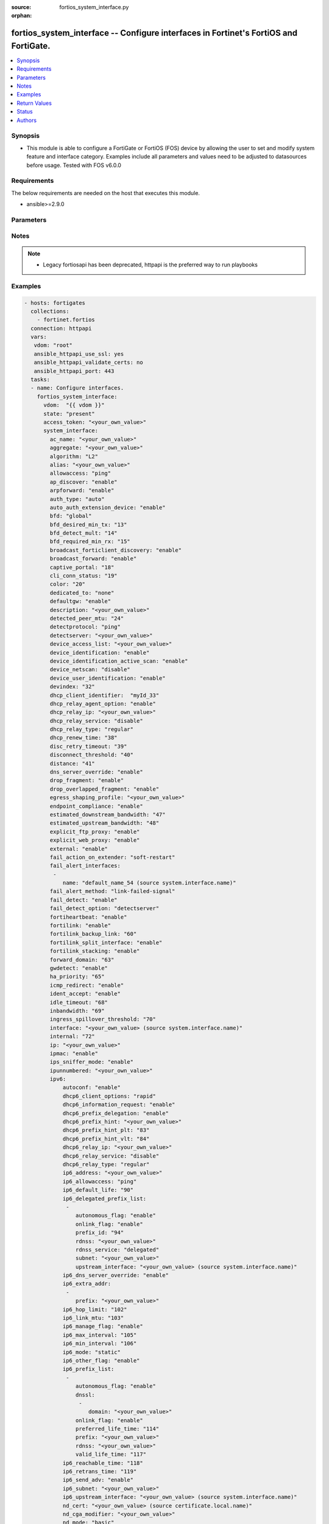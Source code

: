 :source: fortios_system_interface.py

:orphan:

.. fortios_system_interface:

fortios_system_interface -- Configure interfaces in Fortinet's FortiOS and FortiGate.
+++++++++++++++++++++++++++++++++++++++++++++++++++++++++++++++++++++++++++++++++++++

.. versionadded:: 2.8

.. contents::
   :local:
   :depth: 1


Synopsis
--------
- This module is able to configure a FortiGate or FortiOS (FOS) device by allowing the user to set and modify system feature and interface category. Examples include all parameters and values need to be adjusted to datasources before usage. Tested with FOS v6.0.0



Requirements
------------
The below requirements are needed on the host that executes this module.

- ansible>=2.9.0


Parameters
----------


.. raw:: html

    <ul>
    <li> <span class="li-head">access_token</span> - Token-based authentication. Generated from GUI of Fortigate. <span class="li-normal">type: str</span> <span class="li-required">required: False</span></li>
    <li> <span class="li-head">vdom</span> - Virtual domain, among those defined previously. A vdom is a virtual instance of the FortiGate that can be configured and used as a different unit. <span class="li-normal">type: str</span> <span class="li-normal">default: root</span></li>
    <li> <span class="li-head">state</span> - Indicates whether to create or remove the object. This attribute was present already in previous version in a deeper level. It has been moved out to this outer level. <span class="li-normal">type: str</span> <span class="li-required">required: False</span> <span class="li-normal">choices: present, absent</span></li>
    <li> <span class="li-head">system_interface</span> - Configure interfaces. <span class="li-normal">type: dict</span></li>
        <ul class="ul-self">
        <li> <span class="li-head">state</span> - B(Deprecated) <span class="li-normal">type: str</span> <span class="li-required">required: False</span> <span class="li-normal">choices: present, absent</span></li>
        <li> <span class="li-head">ac_name</span> - PPPoE server name. <span class="li-normal">type: str</span></li>
        <li> <span class="li-head">aggregate</span> - Aggregate interface. <span class="li-normal">type: str</span></li>
        <li> <span class="li-head">algorithm</span> - Frame distribution algorithm. <span class="li-normal">type: str</span> <span class="li-normal">choices: L2, L3, L4</span></li>
        <li> <span class="li-head">alias</span> - Alias will be displayed with the interface name to make it easier to distinguish. <span class="li-normal">type: str</span></li>
        <li> <span class="li-head">allowaccess</span> - Permitted types of management access to this interface. <span class="li-normal">type: list</span> <span class="li-normal">choices: ping, https, ssh, snmp, http, telnet, fgfm, radius-acct, probe-response, capwap, ftm</span></li>
        <li> <span class="li-head">ap_discover</span> - Enable/disable automatic registration of unknown FortiAP devices. <span class="li-normal">type: str</span> <span class="li-normal">choices: enable, disable</span></li>
        <li> <span class="li-head">arpforward</span> - Enable/disable ARP forwarding. <span class="li-normal">type: str</span> <span class="li-normal">choices: enable, disable</span></li>
        <li> <span class="li-head">auth_type</span> - PPP authentication type to use. <span class="li-normal">type: str</span> <span class="li-normal">choices: auto, pap, chap, mschapv1, mschapv2</span></li>
        <li> <span class="li-head">auto_auth_extension_device</span> - Enable/disable automatic authorization of dedicated Fortinet extension device on this interface. <span class="li-normal">type: str</span> <span class="li-normal">choices: enable, disable</span></li>
        <li> <span class="li-head">bfd</span> - Bidirectional Forwarding Detection (BFD) settings. <span class="li-normal">type: str</span> <span class="li-normal">choices: global, enable, disable</span></li>
        <li> <span class="li-head">bfd_desired_min_tx</span> - BFD desired minimal transmit interval. <span class="li-normal">type: int</span></li>
        <li> <span class="li-head">bfd_detect_mult</span> - BFD detection multiplier. <span class="li-normal">type: int</span></li>
        <li> <span class="li-head">bfd_required_min_rx</span> - BFD required minimal receive interval. <span class="li-normal">type: int</span></li>
        <li> <span class="li-head">broadcast_forticlient_discovery</span> - Enable/disable broadcasting FortiClient discovery messages. <span class="li-normal">type: str</span> <span class="li-normal">choices: enable, disable</span></li>
        <li> <span class="li-head">broadcast_forward</span> - Enable/disable broadcast forwarding. <span class="li-normal">type: str</span> <span class="li-normal">choices: enable, disable</span></li>
        <li> <span class="li-head">captive_portal</span> - Enable/disable captive portal. <span class="li-normal">type: int</span></li>
        <li> <span class="li-head">cli_conn_status</span> - CLI connection status. <span class="li-normal">type: int</span></li>
        <li> <span class="li-head">color</span> - Color of icon on the GUI. <span class="li-normal">type: int</span></li>
        <li> <span class="li-head">dedicated_to</span> - Configure interface for single purpose. <span class="li-normal">type: str</span> <span class="li-normal">choices: none, management</span></li>
        <li> <span class="li-head">defaultgw</span> - Enable to get the gateway IP from the DHCP or PPPoE server. <span class="li-normal">type: str</span> <span class="li-normal">choices: enable, disable</span></li>
        <li> <span class="li-head">description</span> - Description. <span class="li-normal">type: str</span></li>
        <li> <span class="li-head">detected_peer_mtu</span> - MTU of detected peer (0 - 4294967295). <span class="li-normal">type: int</span></li>
        <li> <span class="li-head">detectprotocol</span> - Protocols used to detect the server. <span class="li-normal">type: str</span> <span class="li-normal">choices: ping, tcp-echo, udp-echo</span></li>
        <li> <span class="li-head">detectserver</span> - Gateway"s ping server for this IP. <span class="li-normal">type: str</span></li>
        <li> <span class="li-head">device_access_list</span> - Device access list. <span class="li-normal">type: str</span></li>
        <li> <span class="li-head">device_identification</span> - Enable/disable passively gathering of device identity information about the devices on the network connected to this interface. <span class="li-normal">type: str</span> <span class="li-normal">choices: enable, disable</span></li>
        <li> <span class="li-head">device_identification_active_scan</span> - Enable/disable active gathering of device identity information about the devices on the network connected to this interface. <span class="li-normal">type: str</span> <span class="li-normal">choices: enable, disable</span></li>
        <li> <span class="li-head">device_netscan</span> - Enable/disable inclusion of devices detected on this interface in network vulnerability scans. <span class="li-normal">type: str</span> <span class="li-normal">choices: disable, enable</span></li>
        <li> <span class="li-head">device_user_identification</span> - Enable/disable passive gathering of user identity information about users on this interface. <span class="li-normal">type: str</span> <span class="li-normal">choices: enable, disable</span></li>
        <li> <span class="li-head">devindex</span> - Device Index. <span class="li-normal">type: int</span></li>
        <li> <span class="li-head">dhcp_client_identifier</span> - DHCP client identifier. <span class="li-normal">type: str</span></li>
        <li> <span class="li-head">dhcp_relay_agent_option</span> - Enable/disable DHCP relay agent option. <span class="li-normal">type: str</span> <span class="li-normal">choices: enable, disable</span></li>
        <li> <span class="li-head">dhcp_relay_ip</span> - DHCP relay IP address. <span class="li-normal">type: str</span></li>
        <li> <span class="li-head">dhcp_relay_service</span> - Enable/disable allowing this interface to act as a DHCP relay. <span class="li-normal">type: str</span> <span class="li-normal">choices: disable, enable</span></li>
        <li> <span class="li-head">dhcp_relay_type</span> - DHCP relay type (regular or IPsec). <span class="li-normal">type: str</span> <span class="li-normal">choices: regular, ipsec</span></li>
        <li> <span class="li-head">dhcp_renew_time</span> - DHCP renew time in seconds (300-604800), 0 means use the renew time provided by the server. <span class="li-normal">type: int</span></li>
        <li> <span class="li-head">disc_retry_timeout</span> - Time in seconds to wait before retrying to start a PPPoE discovery, 0 means no timeout. <span class="li-normal">type: int</span></li>
        <li> <span class="li-head">disconnect_threshold</span> - Time in milliseconds to wait before sending a notification that this interface is down or disconnected. <span class="li-normal">type: int</span></li>
        <li> <span class="li-head">distance</span> - Distance for routes learned through PPPoE or DHCP, lower distance indicates preferred route. <span class="li-normal">type: int</span></li>
        <li> <span class="li-head">dns_server_override</span> - Enable/disable use DNS acquired by DHCP or PPPoE. <span class="li-normal">type: str</span> <span class="li-normal">choices: enable, disable</span></li>
        <li> <span class="li-head">drop_fragment</span> - Enable/disable drop fragment packets. <span class="li-normal">type: str</span> <span class="li-normal">choices: enable, disable</span></li>
        <li> <span class="li-head">drop_overlapped_fragment</span> - Enable/disable drop overlapped fragment packets. <span class="li-normal">type: str</span> <span class="li-normal">choices: enable, disable</span></li>
        <li> <span class="li-head">egress_shaping_profile</span> - Outgoing traffic shaping profile. <span class="li-normal">type: str</span></li>
        <li> <span class="li-head">endpoint_compliance</span> - Enable/disable endpoint compliance enforcement. <span class="li-normal">type: str</span> <span class="li-normal">choices: enable, disable</span></li>
        <li> <span class="li-head">estimated_downstream_bandwidth</span> - Estimated maximum downstream bandwidth (kbps). Used to estimate link utilization. <span class="li-normal">type: int</span></li>
        <li> <span class="li-head">estimated_upstream_bandwidth</span> - Estimated maximum upstream bandwidth (kbps). Used to estimate link utilization. <span class="li-normal">type: int</span></li>
        <li> <span class="li-head">explicit_ftp_proxy</span> - Enable/disable the explicit FTP proxy on this interface. <span class="li-normal">type: str</span> <span class="li-normal">choices: enable, disable</span></li>
        <li> <span class="li-head">explicit_web_proxy</span> - Enable/disable the explicit web proxy on this interface. <span class="li-normal">type: str</span> <span class="li-normal">choices: enable, disable</span></li>
        <li> <span class="li-head">external</span> - Enable/disable identifying the interface as an external interface (which usually means it"s connected to the Internet). <span class="li-normal">type: str</span> <span class="li-normal">choices: enable, disable</span></li>
        <li> <span class="li-head">fail_action_on_extender</span> - Action on extender when interface fail . <span class="li-normal">type: str</span> <span class="li-normal">choices: soft-restart, hard-restart, reboot</span></li>
        <li> <span class="li-head">fail_alert_interfaces</span> - Names of the FortiGate interfaces from which the link failure alert is sent for this interface. <span class="li-normal">type: list</span></li>
            <ul class="ul-self">
            <li> <span class="li-head">name</span> - Names of the physical interfaces belonging to the aggregate or redundant interface. Source system.interface.name. <span class="li-normal">type: str</span> <span class="li-required">required: True</span></li>
            </ul>
        <li> <span class="li-head">fail_alert_method</span> - Select link-failed-signal or link-down method to alert about a failed link. <span class="li-normal">type: str</span> <span class="li-normal">choices: link-failed-signal, link-down</span></li>
        <li> <span class="li-head">fail_detect</span> - Enable/disable fail detection features for this interface. <span class="li-normal">type: str</span> <span class="li-normal">choices: enable, disable</span></li>
        <li> <span class="li-head">fail_detect_option</span> - Options for detecting that this interface has failed. <span class="li-normal">type: str</span> <span class="li-normal">choices: detectserver, link-down</span></li>
        <li> <span class="li-head">fortiheartbeat</span> - Enable/disable FortiHeartBeat (FortiTelemetry on GUI). <span class="li-normal">type: str</span> <span class="li-normal">choices: enable, disable</span></li>
        <li> <span class="li-head">fortilink</span> - Enable FortiLink to dedicate this interface to manage other Fortinet devices. <span class="li-normal">type: str</span> <span class="li-normal">choices: enable, disable</span></li>
        <li> <span class="li-head">fortilink_backup_link</span> - fortilink split interface backup link. <span class="li-normal">type: int</span></li>
        <li> <span class="li-head">fortilink_split_interface</span> - Enable/disable FortiLink split interface to connect member link to different FortiSwitch in stack for uplink redundancy (maximum 2 interfaces in the "members" command). <span class="li-normal">type: str</span> <span class="li-normal">choices: enable, disable</span></li>
        <li> <span class="li-head">fortilink_stacking</span> - Enable/disable FortiLink switch-stacking on this interface. <span class="li-normal">type: str</span> <span class="li-normal">choices: enable, disable</span></li>
        <li> <span class="li-head">forward_domain</span> - Transparent mode forward domain. <span class="li-normal">type: int</span></li>
        <li> <span class="li-head">gwdetect</span> - Enable/disable detect gateway alive for first. <span class="li-normal">type: str</span> <span class="li-normal">choices: enable, disable</span></li>
        <li> <span class="li-head">ha_priority</span> - HA election priority for the PING server. <span class="li-normal">type: int</span></li>
        <li> <span class="li-head">icmp_redirect</span> - Enable/disable ICMP redirect. <span class="li-normal">type: str</span> <span class="li-normal">choices: enable, disable</span></li>
        <li> <span class="li-head">ident_accept</span> - Enable/disable authentication for this interface. <span class="li-normal">type: str</span> <span class="li-normal">choices: enable, disable</span></li>
        <li> <span class="li-head">idle_timeout</span> - PPPoE auto disconnect after idle timeout seconds, 0 means no timeout. <span class="li-normal">type: int</span></li>
        <li> <span class="li-head">inbandwidth</span> - Bandwidth limit for incoming traffic (0 - 16776000 kbps), 0 means unlimited. <span class="li-normal">type: int</span></li>
        <li> <span class="li-head">ingress_spillover_threshold</span> - Ingress Spillover threshold (0 - 16776000 kbps). <span class="li-normal">type: int</span></li>
        <li> <span class="li-head">interface</span> - Interface name. Source system.interface.name. <span class="li-normal">type: str</span></li>
        <li> <span class="li-head">internal</span> - Implicitly created. <span class="li-normal">type: int</span></li>
        <li> <span class="li-head">ip</span> - Interface IPv4 address and subnet mask, syntax: X.X.X.X/24. <span class="li-normal">type: str</span></li>
        <li> <span class="li-head">ipmac</span> - Enable/disable IP/MAC binding. <span class="li-normal">type: str</span> <span class="li-normal">choices: enable, disable</span></li>
        <li> <span class="li-head">ips_sniffer_mode</span> - Enable/disable the use of this interface as a one-armed sniffer. <span class="li-normal">type: str</span> <span class="li-normal">choices: enable, disable</span></li>
        <li> <span class="li-head">ipunnumbered</span> - Unnumbered IP used for PPPoE interfaces for which no unique local address is provided. <span class="li-normal">type: str</span></li>
        <li> <span class="li-head">ipv6</span> - IPv6 of interface. <span class="li-normal">type: dict</span></li>
            <ul class="ul-self">
            <li> <span class="li-head">autoconf</span> - Enable/disable address auto config. <span class="li-normal">type: str</span> <span class="li-normal">choices: enable, disable</span></li>
            <li> <span class="li-head">dhcp6_client_options</span> - DHCPv6 client options. <span class="li-normal">type: str</span> <span class="li-normal">choices: rapid, iapd, iana</span></li>
            <li> <span class="li-head">dhcp6_information_request</span> - Enable/disable DHCPv6 information request. <span class="li-normal">type: str</span> <span class="li-normal">choices: enable, disable</span></li>
            <li> <span class="li-head">dhcp6_prefix_delegation</span> - Enable/disable DHCPv6 prefix delegation. <span class="li-normal">type: str</span> <span class="li-normal">choices: enable, disable</span></li>
            <li> <span class="li-head">dhcp6_prefix_hint</span> - DHCPv6 prefix that will be used as a hint to the upstream DHCPv6 server. <span class="li-normal">type: str</span></li>
            <li> <span class="li-head">dhcp6_prefix_hint_plt</span> - DHCPv6 prefix hint preferred life time (sec), 0 means unlimited lease time. <span class="li-normal">type: int</span></li>
            <li> <span class="li-head">dhcp6_prefix_hint_vlt</span> - DHCPv6 prefix hint valid life time (sec). <span class="li-normal">type: int</span></li>
            <li> <span class="li-head">dhcp6_relay_ip</span> - DHCPv6 relay IP address. <span class="li-normal">type: str</span></li>
            <li> <span class="li-head">dhcp6_relay_service</span> - Enable/disable DHCPv6 relay. <span class="li-normal">type: str</span> <span class="li-normal">choices: disable, enable</span></li>
            <li> <span class="li-head">dhcp6_relay_type</span> - DHCPv6 relay type. <span class="li-normal">type: str</span> <span class="li-normal">choices: regular</span></li>
            <li> <span class="li-head">ip6_address</span> - Primary IPv6 address prefix, syntax: xxxx:xxxx:xxxx:xxxx:xxxx:xxxx:xxxx:xxxx/xxx <span class="li-normal">type: str</span></li>
            <li> <span class="li-head">ip6_allowaccess</span> - Allow management access to the interface. <span class="li-normal">type: list</span> <span class="li-normal">choices: ping, https, ssh, snmp, http, telnet, fgfm, capwap</span></li>
            <li> <span class="li-head">ip6_default_life</span> - Default life (sec). <span class="li-normal">type: int</span></li>
            <li> <span class="li-head">ip6_delegated_prefix_list</span> - Advertised IPv6 delegated prefix list. <span class="li-normal">type: list</span></li>
                <ul class="ul-self">
                <li> <span class="li-head">autonomous_flag</span> - Enable/disable the autonomous flag. <span class="li-normal">type: str</span> <span class="li-normal">choices: enable, disable</span></li>
                <li> <span class="li-head">onlink_flag</span> - Enable/disable the onlink flag. <span class="li-normal">type: str</span> <span class="li-normal">choices: enable, disable</span></li>
                <li> <span class="li-head">prefix_id</span> - Prefix ID. <span class="li-normal">type: int</span></li>
                <li> <span class="li-head">rdnss</span> - Recursive DNS server option. <span class="li-normal">type: str</span></li>
                <li> <span class="li-head">rdnss_service</span> - Recursive DNS service option. <span class="li-normal">type: str</span> <span class="li-normal">choices: delegated, default, specify</span></li>
                <li> <span class="li-head">subnet</span> - Add subnet ID to routing prefix. <span class="li-normal">type: str</span></li>
                <li> <span class="li-head">upstream_interface</span> - Name of the interface that provides delegated information. Source system.interface.name. <span class="li-normal">type: str</span></li>
                </ul>
            <li> <span class="li-head">ip6_dns_server_override</span> - Enable/disable using the DNS server acquired by DHCP. <span class="li-normal">type: str</span> <span class="li-normal">choices: enable, disable</span></li>
            <li> <span class="li-head">ip6_extra_addr</span> - Extra IPv6 address prefixes of interface. <span class="li-normal">type: list</span></li>
                <ul class="ul-self">
                <li> <span class="li-head">prefix</span> - IPv6 address prefix. <span class="li-normal">type: str</span> <span class="li-required">required: True</span></li>
                </ul>
            <li> <span class="li-head">ip6_hop_limit</span> - Hop limit (0 means unspecified). <span class="li-normal">type: int</span></li>
            <li> <span class="li-head">ip6_link_mtu</span> - IPv6 link MTU. <span class="li-normal">type: int</span></li>
            <li> <span class="li-head">ip6_manage_flag</span> - Enable/disable the managed flag. <span class="li-normal">type: str</span> <span class="li-normal">choices: enable, disable</span></li>
            <li> <span class="li-head">ip6_max_interval</span> - IPv6 maximum interval (4 to 1800 sec). <span class="li-normal">type: int</span></li>
            <li> <span class="li-head">ip6_min_interval</span> - IPv6 minimum interval (3 to 1350 sec). <span class="li-normal">type: int</span></li>
            <li> <span class="li-head">ip6_mode</span> - Addressing mode (static, DHCP, delegated). <span class="li-normal">type: str</span> <span class="li-normal">choices: static, dhcp, pppoe, delegated</span></li>
            <li> <span class="li-head">ip6_other_flag</span> - Enable/disable the other IPv6 flag. <span class="li-normal">type: str</span> <span class="li-normal">choices: enable, disable</span></li>
            <li> <span class="li-head">ip6_prefix_list</span> - Advertised prefix list. <span class="li-normal">type: list</span></li>
                <ul class="ul-self">
                <li> <span class="li-head">autonomous_flag</span> - Enable/disable the autonomous flag. <span class="li-normal">type: str</span> <span class="li-normal">choices: enable, disable</span></li>
                <li> <span class="li-head">dnssl</span> - DNS search list option. <span class="li-normal">type: list</span></li>
                    <ul class="ul-self">
                    <li> <span class="li-head">domain</span> - Domain name. <span class="li-normal">type: str</span> <span class="li-required">required: True</span></li>
                    </ul>
                <li> <span class="li-head">onlink_flag</span> - Enable/disable the onlink flag. <span class="li-normal">type: str</span> <span class="li-normal">choices: enable, disable</span></li>
                <li> <span class="li-head">preferred_life_time</span> - Preferred life time (sec). <span class="li-normal">type: int</span></li>
                <li> <span class="li-head">prefix</span> - IPv6 prefix. <span class="li-normal">type: str</span> <span class="li-required">required: True</span></li>
                <li> <span class="li-head">rdnss</span> - Recursive DNS server option. <span class="li-normal">type: str</span></li>
                <li> <span class="li-head">valid_life_time</span> - Valid life time (sec). <span class="li-normal">type: int</span></li>
                </ul>
            <li> <span class="li-head">ip6_reachable_time</span> - IPv6 reachable time (milliseconds; 0 means unspecified). <span class="li-normal">type: int</span></li>
            <li> <span class="li-head">ip6_retrans_time</span> - IPv6 retransmit time (milliseconds; 0 means unspecified). <span class="li-normal">type: int</span></li>
            <li> <span class="li-head">ip6_send_adv</span> - Enable/disable sending advertisements about the interface. <span class="li-normal">type: str</span> <span class="li-normal">choices: enable, disable</span></li>
            <li> <span class="li-head">ip6_subnet</span> -  Subnet to routing prefix, syntax: xxxx:xxxx:xxxx:xxxx:xxxx:xxxx:xxxx:xxxx/xxx <span class="li-normal">type: str</span></li>
            <li> <span class="li-head">ip6_upstream_interface</span> - Interface name providing delegated information. Source system.interface.name. <span class="li-normal">type: str</span></li>
            <li> <span class="li-head">nd_cert</span> - Neighbor discovery certificate. Source certificate.local.name. <span class="li-normal">type: str</span></li>
            <li> <span class="li-head">nd_cga_modifier</span> - Neighbor discovery CGA modifier. <span class="li-normal">type: str</span></li>
            <li> <span class="li-head">nd_mode</span> - Neighbor discovery mode. <span class="li-normal">type: str</span> <span class="li-normal">choices: basic, SEND-compatible</span></li>
            <li> <span class="li-head">nd_security_level</span> - Neighbor discovery security level (0 - 7; 0 = least secure). <span class="li-normal">type: int</span></li>
            <li> <span class="li-head">nd_timestamp_delta</span> - Neighbor discovery timestamp delta value (1 - 3600 sec; ). <span class="li-normal">type: int</span></li>
            <li> <span class="li-head">nd_timestamp_fuzz</span> - Neighbor discovery timestamp fuzz factor (1 - 60 sec; ). <span class="li-normal">type: int</span></li>
            <li> <span class="li-head">vrip6_link_local</span> - Link-local IPv6 address of virtual router. <span class="li-normal">type: str</span></li>
            <li> <span class="li-head">vrrp_virtual_mac6</span> - Enable/disable virtual MAC for VRRP. <span class="li-normal">type: str</span> <span class="li-normal">choices: enable, disable</span></li>
            <li> <span class="li-head">vrrp6</span> - IPv6 VRRP configuration. <span class="li-normal">type: list</span></li>
                <ul class="ul-self">
                <li> <span class="li-head">accept_mode</span> - Enable/disable accept mode. <span class="li-normal">type: str</span> <span class="li-normal">choices: enable, disable</span></li>
                <li> <span class="li-head">adv_interval</span> - Advertisement interval (1 - 255 seconds). <span class="li-normal">type: int</span></li>
                <li> <span class="li-head">preempt</span> - Enable/disable preempt mode. <span class="li-normal">type: str</span> <span class="li-normal">choices: enable, disable</span></li>
                <li> <span class="li-head">priority</span> - Priority of the virtual router (1 - 255). <span class="li-normal">type: int</span></li>
                <li> <span class="li-head">start_time</span> - Startup time (1 - 255 seconds). <span class="li-normal">type: int</span></li>
                <li> <span class="li-head">status</span> - Enable/disable VRRP. <span class="li-normal">type: str</span> <span class="li-normal">choices: enable, disable</span></li>
                <li> <span class="li-head">vrdst6</span> - Monitor the route to this destination. <span class="li-normal">type: str</span></li>
                <li> <span class="li-head">vrgrp</span> - VRRP group ID (1 - 65535). <span class="li-normal">type: int</span></li>
                <li> <span class="li-head">vrid</span> - Virtual router identifier (1 - 255). <span class="li-normal">type: int</span> <span class="li-required">required: True</span></li>
                <li> <span class="li-head">vrip6</span> - IPv6 address of the virtual router. <span class="li-normal">type: str</span></li>
                </ul>
            </ul>
        <li> <span class="li-head">l2forward</span> - Enable/disable l2 forwarding. <span class="li-normal">type: str</span> <span class="li-normal">choices: enable, disable</span></li>
        <li> <span class="li-head">lacp_ha_slave</span> - LACP HA slave. <span class="li-normal">type: str</span> <span class="li-normal">choices: enable, disable</span></li>
        <li> <span class="li-head">lacp_mode</span> - LACP mode. <span class="li-normal">type: str</span> <span class="li-normal">choices: static, passive, active</span></li>
        <li> <span class="li-head">lacp_speed</span> - How often the interface sends LACP messages. <span class="li-normal">type: str</span> <span class="li-normal">choices: slow, fast</span></li>
        <li> <span class="li-head">lcp_echo_interval</span> - Time in seconds between PPPoE Link Control Protocol (LCP) echo requests. <span class="li-normal">type: int</span></li>
        <li> <span class="li-head">lcp_max_echo_fails</span> - Maximum missed LCP echo messages before disconnect. <span class="li-normal">type: int</span></li>
        <li> <span class="li-head">link_up_delay</span> - Number of milliseconds to wait before considering a link is up. <span class="li-normal">type: int</span></li>
        <li> <span class="li-head">lldp_transmission</span> - Enable/disable Link Layer Discovery Protocol (LLDP) transmission. <span class="li-normal">type: str</span> <span class="li-normal">choices: enable, disable, vdom</span></li>
        <li> <span class="li-head">macaddr</span> - Change the interface"s MAC address. <span class="li-normal">type: str</span></li>
        <li> <span class="li-head">managed_device</span> - Available when FortiLink is enabled, used for managed devices through FortiLink interface. <span class="li-normal">type: list</span></li>
            <ul class="ul-self">
            <li> <span class="li-head">name</span> - Managed dev identifier. <span class="li-normal">type: str</span> <span class="li-required">required: True</span></li>
            </ul>
        <li> <span class="li-head">management_ip</span> - High Availability in-band management IP address of this interface. <span class="li-normal">type: str</span></li>
        <li> <span class="li-head">member</span> - Physical interfaces that belong to the aggregate or redundant interface. <span class="li-normal">type: list</span></li>
            <ul class="ul-self">
            <li> <span class="li-head">interface_name</span> - Physical interface name. Source system.interface.name. <span class="li-normal">type: str</span></li>
            </ul>
        <li> <span class="li-head">min_links</span> - Minimum number of aggregated ports that must be up. <span class="li-normal">type: int</span></li>
        <li> <span class="li-head">min_links_down</span> - Action to take when less than the configured minimum number of links are active. <span class="li-normal">type: str</span> <span class="li-normal">choices: operational, administrative</span></li>
        <li> <span class="li-head">mode</span> - Addressing mode (static, DHCP, PPPoE). <span class="li-normal">type: str</span> <span class="li-normal">choices: static, dhcp, pppoe</span></li>
        <li> <span class="li-head">mtu</span> - MTU value for this interface. <span class="li-normal">type: int</span></li>
        <li> <span class="li-head">mtu_override</span> - Enable to set a custom MTU for this interface. <span class="li-normal">type: str</span> <span class="li-normal">choices: enable, disable</span></li>
        <li> <span class="li-head">name</span> - Name. <span class="li-normal">type: str</span> <span class="li-required">required: True</span></li>
        <li> <span class="li-head">ndiscforward</span> - Enable/disable NDISC forwarding. <span class="li-normal">type: str</span> <span class="li-normal">choices: enable, disable</span></li>
        <li> <span class="li-head">netbios_forward</span> - Enable/disable NETBIOS forwarding. <span class="li-normal">type: str</span> <span class="li-normal">choices: disable, enable</span></li>
        <li> <span class="li-head">netflow_sampler</span> - Enable/disable NetFlow on this interface and set the data that NetFlow collects (rx, tx, or both). <span class="li-normal">type: str</span> <span class="li-normal">choices: disable, tx, rx, both</span></li>
        <li> <span class="li-head">outbandwidth</span> - Bandwidth limit for outgoing traffic (0 - 16776000 kbps). <span class="li-normal">type: int</span></li>
        <li> <span class="li-head">padt_retry_timeout</span> - PPPoE Active Discovery Terminate (PADT) used to terminate sessions after an idle time. <span class="li-normal">type: int</span></li>
        <li> <span class="li-head">password</span> - PPPoE account"s password. <span class="li-normal">type: str</span></li>
        <li> <span class="li-head">ping_serv_status</span> - PING server status. <span class="li-normal">type: int</span></li>
        <li> <span class="li-head">polling_interval</span> - sFlow polling interval (1 - 255 sec). <span class="li-normal">type: int</span></li>
        <li> <span class="li-head">pppoe_unnumbered_negotiate</span> - Enable/disable PPPoE unnumbered negotiation. <span class="li-normal">type: str</span> <span class="li-normal">choices: enable, disable</span></li>
        <li> <span class="li-head">pptp_auth_type</span> - PPTP authentication type. <span class="li-normal">type: str</span> <span class="li-normal">choices: auto, pap, chap, mschapv1, mschapv2</span></li>
        <li> <span class="li-head">pptp_client</span> - Enable/disable PPTP client. <span class="li-normal">type: str</span> <span class="li-normal">choices: enable, disable</span></li>
        <li> <span class="li-head">pptp_password</span> - PPTP password. <span class="li-normal">type: str</span></li>
        <li> <span class="li-head">pptp_server_ip</span> - PPTP server IP address. <span class="li-normal">type: str</span></li>
        <li> <span class="li-head">pptp_timeout</span> - Idle timer in minutes (0 for disabled). <span class="li-normal">type: int</span></li>
        <li> <span class="li-head">pptp_user</span> - PPTP user name. <span class="li-normal">type: str</span></li>
        <li> <span class="li-head">preserve_session_route</span> - Enable/disable preservation of session route when dirty. <span class="li-normal">type: str</span> <span class="li-normal">choices: enable, disable</span></li>
        <li> <span class="li-head">priority</span> - Priority of learned routes. <span class="li-normal">type: int</span></li>
        <li> <span class="li-head">priority_override</span> - Enable/disable fail back to higher priority port once recovered. <span class="li-normal">type: str</span> <span class="li-normal">choices: enable, disable</span></li>
        <li> <span class="li-head">proxy_captive_portal</span> - Enable/disable proxy captive portal on this interface. <span class="li-normal">type: str</span> <span class="li-normal">choices: enable, disable</span></li>
        <li> <span class="li-head">redundant_interface</span> - Redundant interface. <span class="li-normal">type: str</span></li>
        <li> <span class="li-head">remote_ip</span> - Remote IP address of tunnel. <span class="li-normal">type: str</span></li>
        <li> <span class="li-head">replacemsg_override_group</span> - Replacement message override group. <span class="li-normal">type: str</span></li>
        <li> <span class="li-head">role</span> - Interface role. <span class="li-normal">type: str</span> <span class="li-normal">choices: lan, wan, dmz, undefined</span></li>
        <li> <span class="li-head">sample_direction</span> - Data that NetFlow collects (rx, tx, or both). <span class="li-normal">type: str</span> <span class="li-normal">choices: tx, rx, both</span></li>
        <li> <span class="li-head">sample_rate</span> - sFlow sample rate (10 - 99999). <span class="li-normal">type: int</span></li>
        <li> <span class="li-head">scan_botnet_connections</span> - Enable monitoring or blocking connections to Botnet servers through this interface. <span class="li-normal">type: str</span> <span class="li-normal">choices: disable, block, monitor</span></li>
        <li> <span class="li-head">secondary_IP</span> - Enable/disable adding a secondary IP to this interface. <span class="li-normal">type: str</span> <span class="li-normal">choices: enable, disable</span></li>
        <li> <span class="li-head">secondaryip</span> - Second IP address of interface. <span class="li-normal">type: list</span></li>
            <ul class="ul-self">
            <li> <span class="li-head">allowaccess</span> - Management access settings for the secondary IP address. <span class="li-normal">type: str</span> <span class="li-normal">choices: ping, https, ssh, snmp, http, telnet, fgfm, radius-acct, probe-response, capwap, ftm</span></li>
            <li> <span class="li-head">detectprotocol</span> - Protocols used to detect the server. <span class="li-normal">type: str</span> <span class="li-normal">choices: ping, tcp-echo, udp-echo</span></li>
            <li> <span class="li-head">detectserver</span> - Gateway"s ping server for this IP. <span class="li-normal">type: str</span></li>
            <li> <span class="li-head">gwdetect</span> - Enable/disable detect gateway alive for first. <span class="li-normal">type: str</span> <span class="li-normal">choices: enable, disable</span></li>
            <li> <span class="li-head">ha_priority</span> - HA election priority for the PING server. <span class="li-normal">type: int</span></li>
            <li> <span class="li-head">id</span> - ID. <span class="li-normal">type: int</span> <span class="li-required">required: True</span></li>
            <li> <span class="li-head">ip</span> - Secondary IP address of the interface. <span class="li-normal">type: str</span></li>
            <li> <span class="li-head">ping_serv_status</span> - PING server status. <span class="li-normal">type: int</span></li>
            </ul>
        <li> <span class="li-head">security_exempt_list</span> - Name of security-exempt-list. <span class="li-normal">type: str</span></li>
        <li> <span class="li-head">security_external_logout</span> - URL of external authentication logout server. <span class="li-normal">type: str</span></li>
        <li> <span class="li-head">security_external_web</span> - URL of external authentication web server. <span class="li-normal">type: str</span></li>
        <li> <span class="li-head">security_groups</span> - User groups that can authenticate with the captive portal. <span class="li-normal">type: list</span></li>
            <ul class="ul-self">
            <li> <span class="li-head">name</span> - Names of user groups that can authenticate with the captive portal. <span class="li-normal">type: str</span> <span class="li-required">required: True</span></li>
            </ul>
        <li> <span class="li-head">security_mac_auth_bypass</span> - Enable/disable MAC authentication bypass. <span class="li-normal">type: str</span> <span class="li-normal">choices: enable, disable</span></li>
        <li> <span class="li-head">security_mode</span> - Turn on captive portal authentication for this interface. <span class="li-normal">type: str</span> <span class="li-normal">choices: none, captive-portal, 802.1X</span></li>
        <li> <span class="li-head">security_redirect_url</span> - URL redirection after disclaimer/authentication. <span class="li-normal">type: str</span></li>
        <li> <span class="li-head">service_name</span> - PPPoE service name. <span class="li-normal">type: str</span></li>
        <li> <span class="li-head">sflow_sampler</span> - Enable/disable sFlow on this interface. <span class="li-normal">type: str</span> <span class="li-normal">choices: enable, disable</span></li>
        <li> <span class="li-head">snmp_index</span> - Permanent SNMP Index of the interface. <span class="li-normal">type: int</span></li>
        <li> <span class="li-head">speed</span> - Interface speed. The default setting and the options available depend on the interface hardware. <span class="li-normal">type: str</span> <span class="li-normal">choices: auto, 10full, 10half, 100full, 100half, 1000full, 1000half, 1000auto</span></li>
        <li> <span class="li-head">spillover_threshold</span> - Egress Spillover threshold (0 - 16776000 kbps), 0 means unlimited. <span class="li-normal">type: int</span></li>
        <li> <span class="li-head">src_check</span> - Enable/disable source IP check. <span class="li-normal">type: str</span> <span class="li-normal">choices: enable, disable</span></li>
        <li> <span class="li-head">status</span> - Bring the interface up or shut the interface down. <span class="li-normal">type: str</span> <span class="li-normal">choices: up, down</span></li>
        <li> <span class="li-head">stpforward</span> - Enable/disable STP forwarding. <span class="li-normal">type: str</span> <span class="li-normal">choices: enable, disable</span></li>
        <li> <span class="li-head">stpforward_mode</span> - Configure STP forwarding mode. <span class="li-normal">type: str</span> <span class="li-normal">choices: rpl-all-ext-id, rpl-bridge-ext-id, rpl-nothing</span></li>
        <li> <span class="li-head">subst</span> - Enable to always send packets from this interface to a destination MAC address. <span class="li-normal">type: str</span> <span class="li-normal">choices: enable, disable</span></li>
        <li> <span class="li-head">substitute_dst_mac</span> - Destination MAC address that all packets are sent to from this interface. <span class="li-normal">type: str</span></li>
        <li> <span class="li-head">switch</span> - Contained in switch. <span class="li-normal">type: str</span></li>
        <li> <span class="li-head">switch_controller_access_vlan</span> - Block FortiSwitch port-to-port traffic. <span class="li-normal">type: str</span> <span class="li-normal">choices: enable, disable</span></li>
        <li> <span class="li-head">switch_controller_arp_inspection</span> - Enable/disable FortiSwitch ARP inspection. <span class="li-normal">type: str</span> <span class="li-normal">choices: enable, disable</span></li>
        <li> <span class="li-head">switch_controller_dhcp_snooping</span> - Switch controller DHCP snooping. <span class="li-normal">type: str</span> <span class="li-normal">choices: enable, disable</span></li>
        <li> <span class="li-head">switch_controller_dhcp_snooping_option82</span> - Switch controller DHCP snooping option82. <span class="li-normal">type: str</span> <span class="li-normal">choices: enable, disable</span></li>
        <li> <span class="li-head">switch_controller_dhcp_snooping_verify_mac</span> - Switch controller DHCP snooping verify MAC. <span class="li-normal">type: str</span> <span class="li-normal">choices: enable, disable</span></li>
        <li> <span class="li-head">switch_controller_igmp_snooping</span> - Switch controller IGMP snooping. <span class="li-normal">type: str</span> <span class="li-normal">choices: enable, disable</span></li>
        <li> <span class="li-head">switch_controller_learning_limit</span> - Limit the number of dynamic MAC addresses on this VLAN (1 - 128, 0 = no limit, default). <span class="li-normal">type: int</span></li>
        <li> <span class="li-head">tagging</span> - Config object tagging. <span class="li-normal">type: list</span></li>
            <ul class="ul-self">
            <li> <span class="li-head">category</span> - Tag category. Source system.object-tagging.category. <span class="li-normal">type: str</span></li>
            <li> <span class="li-head">name</span> - Tagging entry name. <span class="li-normal">type: str</span> <span class="li-required">required: True</span></li>
            <li> <span class="li-head">tags</span> - Tags. <span class="li-normal">type: list</span></li>
                <ul class="ul-self">
                <li> <span class="li-head">name</span> - Tag name. Source system.object-tagging.tags.name. <span class="li-normal">type: str</span> <span class="li-required">required: True</span></li>
                </ul>
            </ul>
        <li> <span class="li-head">tcp_mss</span> - TCP maximum segment size. 0 means do not change segment size. <span class="li-normal">type: int</span></li>
        <li> <span class="li-head">trust_ip_1</span> - Trusted host for dedicated management traffic (0.0.0.0/24 for all hosts). <span class="li-normal">type: str</span></li>
        <li> <span class="li-head">trust_ip_2</span> - Trusted host for dedicated management traffic (0.0.0.0/24 for all hosts). <span class="li-normal">type: str</span></li>
        <li> <span class="li-head">trust_ip_3</span> - Trusted host for dedicated management traffic (0.0.0.0/24 for all hosts). <span class="li-normal">type: str</span></li>
        <li> <span class="li-head">trust_ip6_1</span> - Trusted IPv6 host for dedicated management traffic (::/0 for all hosts). <span class="li-normal">type: str</span></li>
        <li> <span class="li-head">trust_ip6_2</span> - Trusted IPv6 host for dedicated management traffic (::/0 for all hosts). <span class="li-normal">type: str</span></li>
        <li> <span class="li-head">trust_ip6_3</span> - Trusted IPv6 host for dedicated management traffic (::/0 for all hosts). <span class="li-normal">type: str</span></li>
        <li> <span class="li-head">type</span> - Interface type. <span class="li-normal">type: str</span> <span class="li-normal">choices: physical, vlan, aggregate, redundant, tunnel, vdom-link, loopback, switch, hard-switch, vap-switch, wl-mesh, fext-wan, vxlan, hdlc, switch-vlan</span></li>
        <li> <span class="li-head">username</span> - Username of the PPPoE account, provided by your ISP. <span class="li-normal">type: str</span></li>
        <li> <span class="li-head">vdom</span> - Interface is in this virtual domain (VDOM). Source system.vdom.name. <span class="li-normal">type: str</span></li>
        <li> <span class="li-head">vindex</span> - Switch control interface VLAN ID. <span class="li-normal">type: int</span></li>
        <li> <span class="li-head">vlanforward</span> - Enable/disable traffic forwarding between VLANs on this interface. <span class="li-normal">type: str</span> <span class="li-normal">choices: enable, disable</span></li>
        <li> <span class="li-head">vlanid</span> - VLAN ID (1 - 4094). <span class="li-normal">type: int</span></li>
        <li> <span class="li-head">vrf</span> - Virtual Routing Forwarding ID. <span class="li-normal">type: int</span></li>
        <li> <span class="li-head">vrrp</span> - VRRP configuration. <span class="li-normal">type: list</span></li>
            <ul class="ul-self">
            <li> <span class="li-head">accept_mode</span> - Enable/disable accept mode. <span class="li-normal">type: str</span> <span class="li-normal">choices: enable, disable</span></li>
            <li> <span class="li-head">adv_interval</span> - Advertisement interval (1 - 255 seconds). <span class="li-normal">type: int</span></li>
            <li> <span class="li-head">preempt</span> - Enable/disable preempt mode. <span class="li-normal">type: str</span> <span class="li-normal">choices: enable, disable</span></li>
            <li> <span class="li-head">priority</span> - Priority of the virtual router (1 - 255). <span class="li-normal">type: int</span></li>
            <li> <span class="li-head">proxy_arp</span> - VRRP Proxy ARP configuration. <span class="li-normal">type: list</span></li>
                <ul class="ul-self">
                <li> <span class="li-head">id</span> - ID. <span class="li-normal">type: int</span> <span class="li-required">required: True</span></li>
                <li> <span class="li-head">ip</span> - Set IP addresses of proxy ARP. <span class="li-normal">type: str</span></li>
                </ul>
            <li> <span class="li-head">start_time</span> - Startup time (1 - 255 seconds). <span class="li-normal">type: int</span></li>
            <li> <span class="li-head">status</span> - Enable/disable this VRRP configuration. <span class="li-normal">type: str</span> <span class="li-normal">choices: enable, disable</span></li>
            <li> <span class="li-head">version</span> - VRRP version. <span class="li-normal">type: str</span> <span class="li-normal">choices: 2, 3</span></li>
            <li> <span class="li-head">vrdst</span> - Monitor the route to this destination. <span class="li-normal">type: str</span></li>
            <li> <span class="li-head">vrdst_priority</span> - Priority of the virtual router when the virtual router destination becomes unreachable (0 - 254). <span class="li-normal">type: int</span></li>
            <li> <span class="li-head">vrgrp</span> - VRRP group ID (1 - 65535). <span class="li-normal">type: int</span></li>
            <li> <span class="li-head">vrid</span> - Virtual router identifier (1 - 255). <span class="li-normal">type: int</span> <span class="li-required">required: True</span></li>
            <li> <span class="li-head">vrip</span> - IP address of the virtual router. <span class="li-normal">type: str</span></li>
            </ul>
        <li> <span class="li-head">vrrp_virtual_mac</span> - Enable/disable use of virtual MAC for VRRP. <span class="li-normal">type: str</span> <span class="li-normal">choices: enable, disable</span></li>
        <li> <span class="li-head">wccp</span> - Enable/disable WCCP on this interface. Used for encapsulated WCCP communication between WCCP clients and servers. <span class="li-normal">type: str</span> <span class="li-normal">choices: enable, disable</span></li>
        <li> <span class="li-head">weight</span> - Default weight for static routes (if route has no weight configured). <span class="li-normal">type: int</span></li>
        <li> <span class="li-head">wins_ip</span> - WINS server IP. <span class="li-normal">type: str</span></li>
        </ul>
    </ul>


Notes
-----

.. note::

   - Legacy fortiosapi has been deprecated, httpapi is the preferred way to run playbooks



Examples
--------

.. code-block:: yaml+jinja
    
    - hosts: fortigates
      collections:
        - fortinet.fortios
      connection: httpapi
      vars:
       vdom: "root"
       ansible_httpapi_use_ssl: yes
       ansible_httpapi_validate_certs: no
       ansible_httpapi_port: 443
      tasks:
      - name: Configure interfaces.
        fortios_system_interface:
          vdom:  "{{ vdom }}"
          state: "present"
          access_token: "<your_own_value>"
          system_interface:
            ac_name: "<your_own_value>"
            aggregate: "<your_own_value>"
            algorithm: "L2"
            alias: "<your_own_value>"
            allowaccess: "ping"
            ap_discover: "enable"
            arpforward: "enable"
            auth_type: "auto"
            auto_auth_extension_device: "enable"
            bfd: "global"
            bfd_desired_min_tx: "13"
            bfd_detect_mult: "14"
            bfd_required_min_rx: "15"
            broadcast_forticlient_discovery: "enable"
            broadcast_forward: "enable"
            captive_portal: "18"
            cli_conn_status: "19"
            color: "20"
            dedicated_to: "none"
            defaultgw: "enable"
            description: "<your_own_value>"
            detected_peer_mtu: "24"
            detectprotocol: "ping"
            detectserver: "<your_own_value>"
            device_access_list: "<your_own_value>"
            device_identification: "enable"
            device_identification_active_scan: "enable"
            device_netscan: "disable"
            device_user_identification: "enable"
            devindex: "32"
            dhcp_client_identifier:  "myId_33"
            dhcp_relay_agent_option: "enable"
            dhcp_relay_ip: "<your_own_value>"
            dhcp_relay_service: "disable"
            dhcp_relay_type: "regular"
            dhcp_renew_time: "38"
            disc_retry_timeout: "39"
            disconnect_threshold: "40"
            distance: "41"
            dns_server_override: "enable"
            drop_fragment: "enable"
            drop_overlapped_fragment: "enable"
            egress_shaping_profile: "<your_own_value>"
            endpoint_compliance: "enable"
            estimated_downstream_bandwidth: "47"
            estimated_upstream_bandwidth: "48"
            explicit_ftp_proxy: "enable"
            explicit_web_proxy: "enable"
            external: "enable"
            fail_action_on_extender: "soft-restart"
            fail_alert_interfaces:
             -
                name: "default_name_54 (source system.interface.name)"
            fail_alert_method: "link-failed-signal"
            fail_detect: "enable"
            fail_detect_option: "detectserver"
            fortiheartbeat: "enable"
            fortilink: "enable"
            fortilink_backup_link: "60"
            fortilink_split_interface: "enable"
            fortilink_stacking: "enable"
            forward_domain: "63"
            gwdetect: "enable"
            ha_priority: "65"
            icmp_redirect: "enable"
            ident_accept: "enable"
            idle_timeout: "68"
            inbandwidth: "69"
            ingress_spillover_threshold: "70"
            interface: "<your_own_value> (source system.interface.name)"
            internal: "72"
            ip: "<your_own_value>"
            ipmac: "enable"
            ips_sniffer_mode: "enable"
            ipunnumbered: "<your_own_value>"
            ipv6:
                autoconf: "enable"
                dhcp6_client_options: "rapid"
                dhcp6_information_request: "enable"
                dhcp6_prefix_delegation: "enable"
                dhcp6_prefix_hint: "<your_own_value>"
                dhcp6_prefix_hint_plt: "83"
                dhcp6_prefix_hint_vlt: "84"
                dhcp6_relay_ip: "<your_own_value>"
                dhcp6_relay_service: "disable"
                dhcp6_relay_type: "regular"
                ip6_address: "<your_own_value>"
                ip6_allowaccess: "ping"
                ip6_default_life: "90"
                ip6_delegated_prefix_list:
                 -
                    autonomous_flag: "enable"
                    onlink_flag: "enable"
                    prefix_id: "94"
                    rdnss: "<your_own_value>"
                    rdnss_service: "delegated"
                    subnet: "<your_own_value>"
                    upstream_interface: "<your_own_value> (source system.interface.name)"
                ip6_dns_server_override: "enable"
                ip6_extra_addr:
                 -
                    prefix: "<your_own_value>"
                ip6_hop_limit: "102"
                ip6_link_mtu: "103"
                ip6_manage_flag: "enable"
                ip6_max_interval: "105"
                ip6_min_interval: "106"
                ip6_mode: "static"
                ip6_other_flag: "enable"
                ip6_prefix_list:
                 -
                    autonomous_flag: "enable"
                    dnssl:
                     -
                        domain: "<your_own_value>"
                    onlink_flag: "enable"
                    preferred_life_time: "114"
                    prefix: "<your_own_value>"
                    rdnss: "<your_own_value>"
                    valid_life_time: "117"
                ip6_reachable_time: "118"
                ip6_retrans_time: "119"
                ip6_send_adv: "enable"
                ip6_subnet: "<your_own_value>"
                ip6_upstream_interface: "<your_own_value> (source system.interface.name)"
                nd_cert: "<your_own_value> (source certificate.local.name)"
                nd_cga_modifier: "<your_own_value>"
                nd_mode: "basic"
                nd_security_level: "126"
                nd_timestamp_delta: "127"
                nd_timestamp_fuzz: "128"
                vrip6_link_local: "<your_own_value>"
                vrrp_virtual_mac6: "enable"
                vrrp6:
                 -
                    accept_mode: "enable"
                    adv_interval: "133"
                    preempt: "enable"
                    priority: "135"
                    start_time: "136"
                    status: "enable"
                    vrdst6: "<your_own_value>"
                    vrgrp: "139"
                    vrid: "140"
                    vrip6: "<your_own_value>"
            l2forward: "enable"
            lacp_ha_slave: "enable"
            lacp_mode: "static"
            lacp_speed: "slow"
            lcp_echo_interval: "146"
            lcp_max_echo_fails: "147"
            link_up_delay: "148"
            lldp_transmission: "enable"
            macaddr: "<your_own_value>"
            managed_device:
             -
                name: "default_name_152"
            management_ip: "<your_own_value>"
            member:
             -
                interface_name: "<your_own_value> (source system.interface.name)"
            min_links: "156"
            min_links_down: "operational"
            mode: "static"
            mtu: "159"
            mtu_override: "enable"
            name: "default_name_161"
            ndiscforward: "enable"
            netbios_forward: "disable"
            netflow_sampler: "disable"
            outbandwidth: "165"
            padt_retry_timeout: "166"
            password: "<your_own_value>"
            ping_serv_status: "168"
            polling_interval: "169"
            pppoe_unnumbered_negotiate: "enable"
            pptp_auth_type: "auto"
            pptp_client: "enable"
            pptp_password: "<your_own_value>"
            pptp_server_ip: "<your_own_value>"
            pptp_timeout: "175"
            pptp_user: "<your_own_value>"
            preserve_session_route: "enable"
            priority: "178"
            priority_override: "enable"
            proxy_captive_portal: "enable"
            redundant_interface: "<your_own_value>"
            remote_ip: "<your_own_value>"
            replacemsg_override_group: "<your_own_value>"
            role: "lan"
            sample_direction: "tx"
            sample_rate: "186"
            scan_botnet_connections: "disable"
            secondary_IP: "enable"
            secondaryip:
             -
                allowaccess: "ping"
                detectprotocol: "ping"
                detectserver: "<your_own_value>"
                gwdetect: "enable"
                ha_priority: "194"
                id:  "195"
                ip: "<your_own_value>"
                ping_serv_status: "197"
            security_exempt_list: "<your_own_value>"
            security_external_logout: "<your_own_value>"
            security_external_web: "<your_own_value>"
            security_groups:
             -
                name: "default_name_202"
            security_mac_auth_bypass: "enable"
            security_mode: "none"
            security_redirect_url: "<your_own_value>"
            service_name: "<your_own_value>"
            sflow_sampler: "enable"
            snmp_index: "208"
            speed: "auto"
            spillover_threshold: "210"
            src_check: "enable"
            status: "up"
            stpforward: "enable"
            stpforward_mode: "rpl-all-ext-id"
            subst: "enable"
            substitute_dst_mac: "<your_own_value>"
            switch: "<your_own_value>"
            switch_controller_access_vlan: "enable"
            switch_controller_arp_inspection: "enable"
            switch_controller_dhcp_snooping: "enable"
            switch_controller_dhcp_snooping_option82: "enable"
            switch_controller_dhcp_snooping_verify_mac: "enable"
            switch_controller_igmp_snooping: "enable"
            switch_controller_learning_limit: "224"
            tagging:
             -
                category: "<your_own_value> (source system.object-tagging.category)"
                name: "default_name_227"
                tags:
                 -
                    name: "default_name_229 (source system.object-tagging.tags.name)"
            tcp_mss: "230"
            trust_ip_1: "<your_own_value>"
            trust_ip_2: "<your_own_value>"
            trust_ip_3: "<your_own_value>"
            trust_ip6_1: "<your_own_value>"
            trust_ip6_2: "<your_own_value>"
            trust_ip6_3: "<your_own_value>"
            type: "physical"
            username: "<your_own_value>"
            vdom: "<your_own_value> (source system.vdom.name)"
            vindex: "240"
            vlanforward: "enable"
            vlanid: "242"
            vrf: "243"
            vrrp:
             -
                accept_mode: "enable"
                adv_interval: "246"
                preempt: "enable"
                priority: "248"
                proxy_arp:
                 -
                    id:  "250"
                    ip: "<your_own_value>"
                start_time: "252"
                status: "enable"
                version: "2"
                vrdst: "<your_own_value>"
                vrdst_priority: "256"
                vrgrp: "257"
                vrid: "258"
                vrip: "<your_own_value>"
            vrrp_virtual_mac: "enable"
            wccp: "enable"
            weight: "262"
            wins_ip: "<your_own_value>"
    


Return Values
-------------
Common return values are documented: https://docs.ansible.com/ansible/latest/reference_appendices/common_return_values.html#common-return-values, the following are the fields unique to this module:

.. raw:: html

    <ul>

    <li> <span class="li-return">build</span> - Build number of the fortigate image <span class="li-normal">returned: always</span> <span class="li-normal">type: str</span> <span class="li-normal">sample: 1547</span></li>
    <li> <span class="li-return">http_method</span> - Last method used to provision the content into FortiGate <span class="li-normal">returned: always</span> <span class="li-normal">type: str</span> <span class="li-normal">sample: PUT</span></li>
    <li> <span class="li-return">http_status</span> - Last result given by FortiGate on last operation applied <span class="li-normal">returned: always</span> <span class="li-normal">type: str</span> <span class="li-normal">sample: 200</span></li>
    <li> <span class="li-return">mkey</span> - Master key (id) used in the last call to FortiGate <span class="li-normal">returned: success</span> <span class="li-normal">type: str</span> <span class="li-normal">sample: id</span></li>
    <li> <span class="li-return">name</span> - Name of the table used to fulfill the request <span class="li-normal">returned: always</span> <span class="li-normal">type: str</span> <span class="li-normal">sample: urlfilter</span></li>
    <li> <span class="li-return">path</span> - Path of the table used to fulfill the request <span class="li-normal">returned: always</span> <span class="li-normal">type: str</span> <span class="li-normal">sample: webfilter</span></li>
    <li> <span class="li-return">revision</span> - Internal revision number <span class="li-normal">returned: always</span> <span class="li-normal">type: str</span> <span class="li-normal">sample: 17.0.2.10658</span></li>
    <li> <span class="li-return">serial</span> - Serial number of the unit <span class="li-normal">returned: always</span> <span class="li-normal">type: str</span> <span class="li-normal">sample: FGVMEVYYQT3AB5352</span></li>
    <li> <span class="li-return">status</span> - Indication of the operation's result <span class="li-normal">returned: always</span> <span class="li-normal">type: str</span> <span class="li-normal">sample: success</span></li>
    <li> <span class="li-return">vdom</span> - Virtual domain used <span class="li-normal">returned: always</span> <span class="li-normal">type: str</span> <span class="li-normal">sample: root</span></li>
    <li> <span class="li-return">version</span> - Version of the FortiGate <span class="li-normal">returned: always</span> <span class="li-normal">type: str</span> <span class="li-normal">sample: v5.6.3</span></li>
    </ul>

Status
------

- This module is not guaranteed to have a backwards compatible interface.


Authors
-------

- Link Zheng (@chillancezen)
- Jie Xue (@JieX19)
- Hongbin Lu (@fgtdev-hblu)
- Frank Shen (@frankshen01)
- Miguel Angel Munoz (@mamunozgonzalez)
- Nicolas Thomas (@thomnico)


.. hint::
    If you notice any issues in this documentation, you can create a pull request to improve it.
